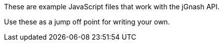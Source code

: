 These are example JavaScript files that work with the jGnash API.

Use these as a jump off point for writing your own.